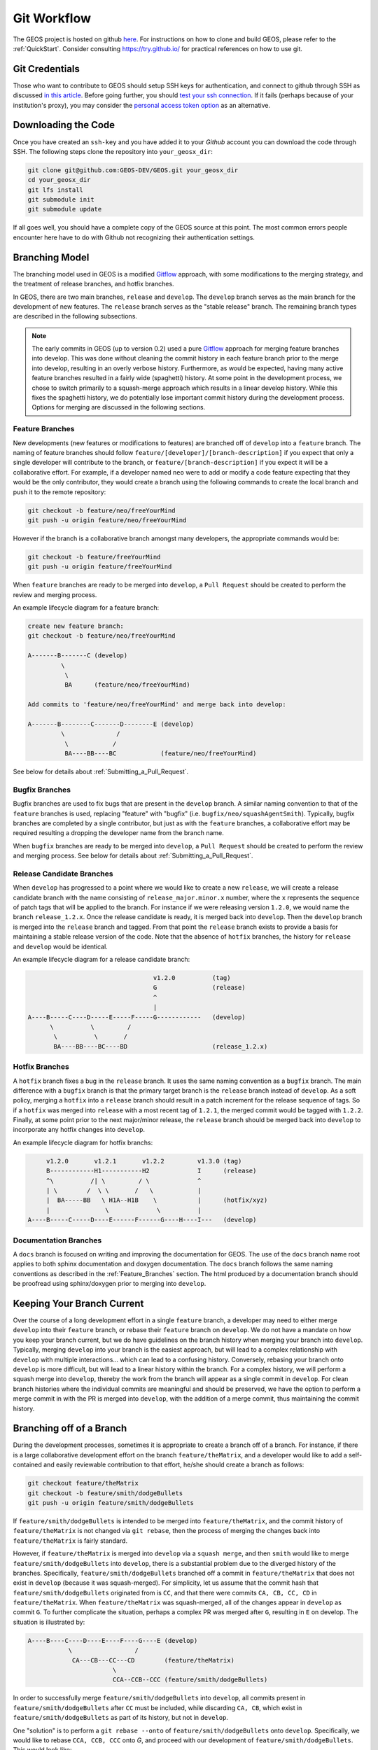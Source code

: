 .. _GitWorkflow:

**************************************
Git Workflow
**************************************

The GEOS project is hosted on github `here <https://github.com/GEOS-DEV>`__.
For instructions on how to clone and build GEOS, please refer to the :ref:`QuickStart`.
Consider consulting `https://try.github.io/ <https://try.github.io/>`_ for practical references on how to use git.

Git Credentials
=======================================

Those who want to contribute to GEOS should setup SSH keys for authentication, and connect
to github through SSH as discussed `in this article <https://help.github.com/en/github/authenticating-to-github/connecting-to-github-with-ssh>`_.
Before going further, you should `test your ssh connection <https://help.github.com/en/github/authenticating-to-github/testing-your-ssh-connection>`_.
If it fails (perhaps because of your institution's proxy),
you may consider the `personal access token option <https://help.github.com/en/github/authenticating-to-github/creating-a-personal-access-token-for-the-command-line>`_ as an alternative.

Downloading the Code
=======================================

Once you have created an ``ssh-key`` and you have added it to your `Github` account you can download
the code through SSH.  The following steps clone the repository into ``your_geosx_dir``:

.. code-block:: console

   git clone git@github.com:GEOS-DEV/GEOS.git your_geosx_dir
   cd your_geosx_dir
   git lfs install
   git submodule init
   git submodule update

If all goes well, you should have a complete copy of the GEOS source at this point.
The most common errors people encounter here have to do with Github not recognizing
their authentication settings.

Branching Model
===============
The branching model used in GEOS is a modified
`Gitflow <https://nvie.com/posts/a-successful-git-branching-model/>`_ approach,
with some modifications to the merging strategy, and the treatment of release
branches, and hotfix branches.

In GEOS, there are two main branches, ``release`` and ``develop``.
The ``develop`` branch serves as the main branch for the development of new
features.
The ``release`` branch serves as the "stable release" branch.
The remaining branch types are described in the following subsections.

.. note::
   The early commits in GEOS (up to version 0.2) used a pure
   `Gitflow <https://nvie.com/posts/a-successful-git-branching-model/>`_
   approach for merging feature branches into develop.
   This was done without cleaning the commit history in each feature
   branch prior to the merge into develop, resulting in an overly verbose history.
   Furthermore, as would be expected, having many active feature branches resulted
   in a fairly wide (spaghetti) history.
   At some point in the development process, we chose to switch primarily to a
   squash-merge approach which results in a linear develop history.
   While this fixes the spaghetti history, we do potentially lose important
   commit history during the development process.
   Options for merging are discussed in the following sections.

.. _Feature_Branches:

Feature Branches
----------------
New developments (new features or modifications to features) are branched off
of ``develop`` into a ``feature`` branch.
The naming of feature branches should follow ``feature/[developer]/[branch-description]``
if you expect that only a single developer will contribute to the branch,
or ``feature/[branch-description]`` if you expect it will be a collaborative effort.
For example, if a developer named ``neo`` were to add or modify a code feature
expecting that they would be the only contributor, they would create a branch
using the following commands to create the local branch and push it to the remote
repository:

.. code-block:: console

  git checkout -b feature/neo/freeYourMind
  git push -u origin feature/neo/freeYourMind

However if the branch is a collaborative branch amongst many developers, the
appropriate commands would be:

.. code-block:: console

  git checkout -b feature/freeYourMind
  git push -u origin feature/freeYourMind

When ``feature`` branches are ready to be merged into ``develop``, a ``Pull Request``
should be created to perform the review and merging process.

An example lifecycle diagram for a feature branch:

.. code-block:: console

   create new feature branch:
   git checkout -b feature/neo/freeYourMind

   A-------B-------C (develop)
            \
             \
             BA      (feature/neo/freeYourMind)

   Add commits to 'feature/neo/freeYourMind' and merge back into develop:

   A-------B--------C-------D--------E (develop)
            \              /
             \            /
             BA----BB----BC            (feature/neo/freeYourMind)

See below for details about :ref:`Submitting_a_Pull_Request`.

Bugfix Branches
---------------
Bugfix branches are used to fix bugs that are present in the ``develop`` branch.
A similar naming convention to that of the ``feature`` branches is used, replacing
"feature" with "bugfix" (i.e. ``bugfix/neo/squashAgentSmith``).
Typically, bugfix branches are completed by a single contributor, but just as with
the ``feature`` branches, a collaborative effort may be required resulting a
dropping the developer name from the branch name.

When ``bugfix`` branches are ready to be merged into ``develop``, a ``Pull Request``
should be created to perform the review and merging process.
See below for details about :ref:`Submitting_a_Pull_Request`.


Release Candidate Branches
--------------------------
When ``develop`` has progressed to a point where we would like to create a new
``release``, we will create a release candidate branch with the name consisting
of ``release_major.minor.x`` number, where the ``x`` represents the sequence of patch tags that
will be applied to the branch.
For instance if we were releasing version ``1.2.0``, we would name the branch
``release_1.2.x``.
Once the release candidate is ready, it is merged back into ``develop``.
Then the ``develop`` branch is merged into the ``release`` branch and tagged.
From that point the ``release`` branch exists to provide a basis for maintaining
a stable release version of the code.
Note that the absence of ``hotfix`` branches, the history for ``release`` and
``develop`` would be identical.

An example lifecycle diagram for a release candidate branch:

.. code-block:: console

                                     v1.2.0          (tag)
                                     G               (release)
                                     ^
                                     |
   A----B-----C----D-----E-----F-----G------------   (develop)
         \          \         /
          \          \       /
          BA----BB----BC----BD                       (release_1.2.x)


Hotfix Branches
---------------
A ``hotfix`` branch fixes a bug in the ``release`` branch.
It uses the same naming convention as a ``bugfix`` branch.
The main difference with a ``bugfix`` branch is that the primary target branch is the
``release`` branch instead of ``develop``.
As a soft policy, merging a ``hotfix`` into a ``release`` branch should result in
a patch increment for the release sequence of tags.
So if a ``hotfix`` was merged into ``release`` with a most recent tag of
``1.2.1``, the merged commit would be tagged with ``1.2.2``.
Finally, at some point prior to the next major/minor release, the ``release``
branch should be merged back into ``develop`` to incorporate any hotfix changes
into ``develop``.


An example lifecycle diagram for hotfix branchs:

.. code-block:: console


        v1.2.0       v1.2.1       v1.2.2         v1.3.0 (tag)
        B------------H1-----------H2             I      (release)
        ^\          /| \         / \             ^
        | \        /  \ \       /   \            |
        |  BA-----BB   \ H1A--H1B    \           |      (hotfix/xyz)
        |               \             \          |
   A----B-----C-----D----E------F------G----H----I---   (develop)



Documentation Branches
----------------------
A ``docs`` branch is focused on writing and improving the documentation for GEOS.
The use of the ``docs`` branch name root applies to both sphinx documentation
and doxygen documentation.
The ``docs`` branch follows the same naming conventions as described in the :ref:`Feature_Branches`
section.
The html produced by a documentation branch should be proofread using sphinx/doxygen
prior to merging into ``develop``.


Keeping Your Branch Current
===========================
Over the course of a long development effort in a single ``feature`` branch, a
developer may need to either merge ``develop`` into their ``feature`` branch, or rebase
their ``feature`` branch on ``develop``.
We do not have a mandate on how you keep your branch current, but we do have
guidelines on the branch history when merging your branch into ``develop``.
Typically, merging ``develop`` into your branch is the easiest approach, but will
lead to a complex relationship with ``develop`` with multiple interactions... which
can lead to a confusing history.
Conversely, rebasing your branch onto ``develop`` is more difficult, but will lead
to a linear history within the branch.
For a complex history, we will perform a squash merge into ``develop``, thereby
the work from the branch will appear as a single commit in ``develop``.
For clean branch histories where the individual commits are meaningful and should
be preserved, we have the option to perform a merge commit in with the PR is merged
into ``develop``, with the addition of a merge commit, thus maintaining the commit history.


Branching off of a Branch
===========================
During the development processes, sometimes it is appropriate to create a branch
off of a branch.
For instance, if there is a large collaborative development effort on the branch
``feature/theMatrix``, and a developer would like to add a self-contained and easily
reviewable contribution to that effort, he/she should create a branch as follows:

.. code-block:: console

  git checkout feature/theMatrix
  git checkout -b feature/smith/dodgeBullets
  git push -u origin feature/smith/dodgeBullets

If ``feature/smith/dodgeBullets`` is intended to be merged into ``feature/theMatrix``,
and the commit history of ``feature/theMatrix`` is not changed via ``git rebase``, then
the process of merging the changes back into ``feature/theMatrix`` is fairly standard.

However, if ``feature/theMatrix`` is merged into ``develop`` via a ``squash merge``,
and then ``smith`` would like to merge ``feature/smith/dodgeBullets`` into ``develop``,
there is a substantial problem due to the diverged history of the branches.
Specifically, ``feature/smith/dodgeBullets`` branched off a commit in ``feature/theMatrix``
that does not exist in ``develop`` (because it was squash-merged).
For simplicity, let us assume that the commit hash that ``feature/smith/dodgeBullets``
originated from is ``CC``, and that there were commits ``CA, CB, CC, CD`` in ``feature/theMatrix``.
When ``feature/theMatrix`` was squash-merged, all of the changes appear in ``develop`` as commit ``G``.
To further complicate the situation, perhaps a complex PR was merged after ``G``, resulting
in ``E`` on develop.
The situation is illustrated by:

.. code-block:: console

   A----B----C----D----E----F----G----E (develop)
              \                 /
               CA---CB---CC---CD        (feature/theMatrix)
                          \
                          CCA--CCB--CCC (feature/smith/dodgeBullets)

In order to successfully merge ``feature/smith/dodgeBullets`` into ``develop``, all
commits present in ``feature/smith/dodgeBullets`` after ``CC`` must be included, while discarding
``CA, CB``, which exist in ``feature/smith/dodgeBullets`` as part of its history, but not
in ``develop``.

One "solution" is to perform a ``git rebase --onto`` of ``feature/smith/dodgeBullets`` onto
``develop``.
Specifically, we would like to rebase ``CCA, CCB, CCC`` onto `G`, and proceed with our
development of ``feature/smith/dodgeBullets``.
This would look like:

.. code-block:: console

   git checkout develop
   git pull
   git checkout feature/smith/dodgeBullets
   git rebase -onto G CC

As should be apparent, we have specified the starting point as ``G``, and the point
at which we replay the commits in ``feature/smith/dodgeBullets`` as all commits
AFTER ``CC``.
The result is:

.. code-block:: console

   A----B----C----D----E----F----G----E (develop)
                                  \
                                 CCA'--CCB'--CCC' (feature/smith/dodgeBullets)

Now you may proceed with standard methods for keeping ``feature/smith/dodgeBullets``
current with ``develop``.

.. _Submitting_a_Pull_Request:

Submitting a Pull Request
======================================
Once you have created your branch and pushed changes to Github, you can create a
`Pull Request <https://github.com/GEOS-DEV/GEOS/pulls>`_ on Github.
The PR creates a central place to review and discuss the ongoing work on the branch.
Creating a pull request early in the development process is preferred as it allows
for developers to collaborate on the branch more readily.

.. note::
   When initially creating a pull request (PR) on GitHub, always create it as a *draft* PR while
   work is ongoing and the PR is not ready for testing, review, and merge consideration.

When you create the initial draft PR, please ensure that you apply appropriate labels.
Applying labels allows other developers to more quickly filter the live PRs and access
those that are relevant to them. Always add the `new` label upon PR creation, as well
as to the appropriate `type`, `priority`, and  `effort` labels. In addition, please
also add any appropriate `flags`.


.. note::
   If your branch and PR will resolve any open issues, be sure to `link` them to
   the PR to ensure they are appropriately resolved once the PR is merged.
   In order to `link` the issue to the PR for automatic resolution, you must use
   one of the keywords followed by the issue number (e.g. resolves #1020) in either
   the main description of the PR, or a commit message.
   Entries in PR comments that are not the main description or a commit message
   will be ignored, and the issue will not be automatically closed.
   A complete list of keywords are:

   - close
   - closes
   - closed
   - fix
   - fixes
   - fixed
   - resolve
   - resolves
   - resolved

   For more details, see the `Github Documentation <https://docs.github.com/en/github/managing-your-work-on-github/linking-a-pull-request-to-an-issue#linking-a-pull-request-to-an-issue-using-a-keyword>`_.

Once you are satisfied with your work on the branch, you may promote the PR out of
draft status, which will allow our integrated testing suite to execute on the PR branch
to ensure all tests are passing prior to merging.

Once the tests are passing -- or in some cases immediately -- add the `flag: ready for review`
label to the PR, and be sure to tag any relevant developers to review the PR. The PR
*must* be approved by reviewers in order to be merged.

Note that whenever a pull request is merged into ``develop``, commits are either
``squashed``, or preserved depending on the cleanliness of the history.


Keeping Submodules Current
=======================================
Whenever you switch between branches locally, pull changes from ``origin`` and/or
``merge`` from the relevant branches, it is important to update the submodules to
move the ``head`` to the proper ``commit``.

.. code-block:: console

  git submodule update --recursive

You may also wish to modify your `git pull` behavior to update your submodules
recursively for you in one command, though you forfeit some control granularity
to do so. The method for accomplishing this varies between git versions, but
as of git 2.15 you should be able to globally configure git to accomplish this via:

.. code-block:: console

   git config --global submodule.recurse true

In some cases, code changes will require to rebaseline the ``Integrated Tests``.
If that is the case, you will need to modify the ``integrated tests submodule``.
Instructions on how to modify a submodule are presented in the following section.

Working on the Submodules
=======================================

Sometimes it may be necessary to modify one of the submodules. In order to do so,
you need to create a pull request on the submodule repository. The following steps
can be followed in order to do so.

Move to the folder of the ``submodule`` that you intend to modify.

.. code-block:: console

  cd submodule-folder

Currently the ``submodule`` is in detached head mode, so you first need to move
to the main branch (either ``develop`` or ``master``) on the
submodule repository, pull the latest changes, and then create a new branch.

.. code-block:: console

  git checkout <main-branch>
  git pull
  git checkout -b <branch-name>

You can perform some work on this branch, `add` and `commit` the changes and then push
the newly created branch to the ``submodule repository`` on which you can eventually
create a pull request using the same process discussed above in :ref:`Submitting_a_Pull_Request`.

.. code-block:: console

  git push --set-upstream origin <branch-name>


Resolving Submodule Changes in Primary Branch PRs
=================================================

When you conduct work on a submodule during work on a primary GEOS
branch with an open PR, the merging procedure requires that the submodule referenced
by the GEOS PR branch be consistent with the submodule in the main branch of the project.
This is checked and enforced via our CI.

Thus, in order to merge a PR that includes modifications to submodules, the various PRs for
each repository should be staged and finalized, to the point they are all ready to be merged,
with higher-level PRs in the merge hierarchy having the correct submodule references for the
current main branch for their repository.

Starting from the bottom of the submodule hierarchy, the PRs are resolved, after which the
higher-level PRs with reference to a resolved PR must update their submodule references
to point to the new main branch of the submodule with the just-resolved PR merged.
After any required automated tests pass, the higher-level PRs can then be merged.

The name of the main branch of each submodule is presented in the table below.

================    ================
Submodule           Main branch
================    ================
blt                 develop
LvArray             develop
integratedTests     develop
hdf5_interface      master
PVTPackage          master
================    ================
